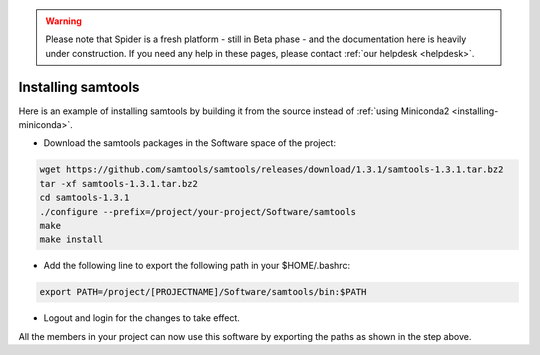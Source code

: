 .. warning:: Please note that Spider is a fresh platform - still in Beta phase - and the documentation here is heavily under construction. If you need any help in these pages, please contact :ref:`our helpdesk <helpdesk>`.

.. _installing-samtools:

*******************
Installing samtools
*******************

Here is an example of installing samtools by building it from the source instead of
:ref:`using Miniconda2 <installing-miniconda>`.

* Download the samtools packages in the Software space of the project:

.. code-block:: bash

     wget https://github.com/samtools/samtools/releases/download/1.3.1/samtools-1.3.1.tar.bz2
     tar -xf samtools-1.3.1.tar.bz2
     cd samtools-1.3.1
     ./configure --prefix=/project/your-project/Software/samtools
     make
     make install

*  Add the following line to export the following path in your $HOME/.bashrc:

.. code-block:: bash

     export PATH=/project/[PROJECTNAME]/Software/samtools/bin:$PATH

*  Logout and login for the changes to take effect.

All the members in your project can now use this software by exporting the paths as
shown in the step above.

